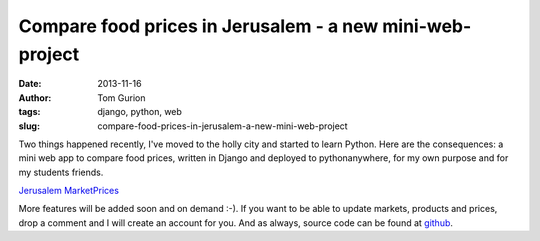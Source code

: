Compare food prices in Jerusalem - a new mini-web-project
#########################################################
:date: 2013-11-16
:author: Tom Gurion
:tags: django, python, web
:slug: compare-food-prices-in-jerusalem-a-new-mini-web-project

.. raw:: html

   <div class="separator" style="clear: both; text-align: center;">

.. image:: /images/jerusalem_marketprices.png
  :target: http://nagasaki45.pythonanywhere.com/

.. raw:: html

   </div>

Two things happened recently, I've moved to the holly city and started
to learn Python. Here are the consequences: a mini web app to compare
food prices, written in Django and deployed to pythonanywhere, for my
own purpose and for my students friends.

.. raw:: html

   <div style="text-align: center;">

`Jerusalem MarketPrices <http://nagasaki45.pythonanywhere.com/>`__

.. raw:: html

   </div>

More features will be added soon and on demand :-). If you want to be
able to update markets, products and prices, drop a comment and I will
create an account for you.
And as always, source code can be found at
`github <https://github.com/Nagasaki45/MarketPrices>`__.
